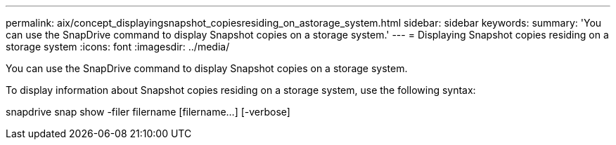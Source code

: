 ---
permalink: aix/concept_displayingsnapshot_copiesresiding_on_astorage_system.html
sidebar: sidebar
keywords: 
summary: 'You can use the SnapDrive command to display Snapshot copies on a storage system.'
---
= Displaying Snapshot copies residing on a storage system
:icons: font
:imagesdir: ../media/

[.lead]
You can use the SnapDrive command to display Snapshot copies on a storage system.

To display information about Snapshot copies residing on a storage system, use the following syntax:

snapdrive snap show -filer filername [filername...] [-verbose]
